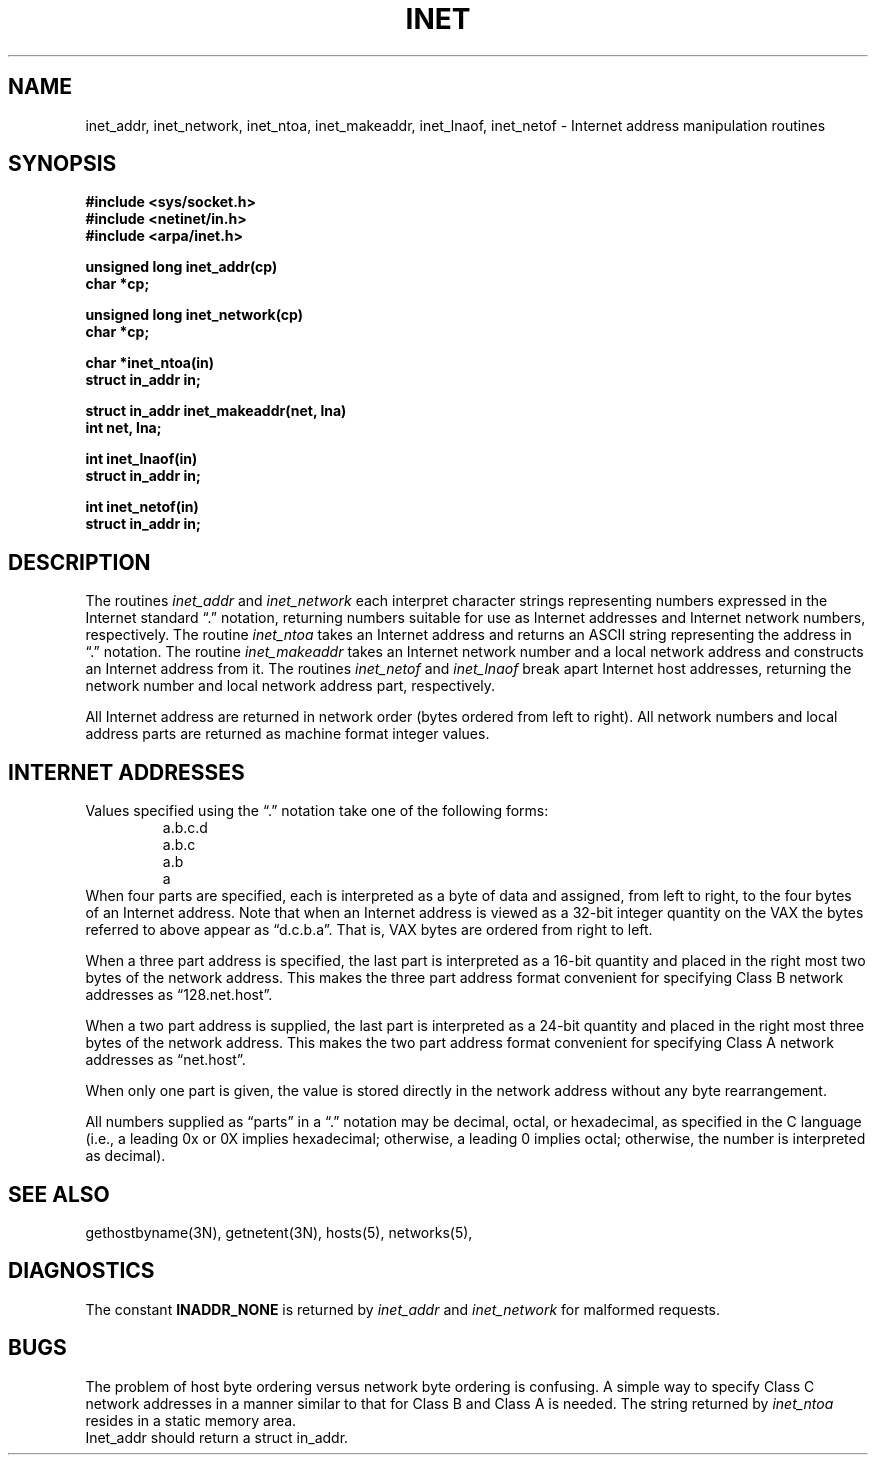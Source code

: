 .\" Copyright (c) 1983 Regents of the University of California.
.\" All rights reserved.  The Berkeley software License Agreement
.\" specifies the terms and conditions for redistribution.
.\"
.\"	@(#)inet.3	6.5 (Berkeley) 10/1/87
.\"
.TH INET 3N ""
.UC 5
.SH NAME
inet_addr, inet_network, inet_ntoa, inet_makeaddr, inet_lnaof, inet_netof \- Internet address manipulation routines
.SH SYNOPSIS
.nf
.B "#include <sys/socket.h>
.B "#include <netinet/in.h>
.B "#include <arpa/inet.h>
.PP
.B "unsigned long inet_addr(cp)
.B "char *cp;
.PP
.B "unsigned long inet_network(cp)
.B "char *cp;
.PP
.B "char *inet_ntoa(in)
.B "struct in_addr in;
.PP
.B "struct in_addr inet_makeaddr(net, lna)
.B "int net, lna;
.PP
.B "int inet_lnaof(in)
.B "struct in_addr in;
.PP
.B "int inet_netof(in)
.B "struct in_addr in;
.fi
.SH DESCRIPTION
The routines
.I inet_addr
and
.I inet_network
each interpret character strings representing
numbers expressed in the Internet standard \*(lq.\*(rq
notation, returning numbers suitable for use
as Internet addresses and Internet network
numbers, respectively.  The routine
.I inet_ntoa
takes an Internet address and returns an ASCII
string representing the address in \*(lq.\*(rq
notation.  The routine
.I inet_makeaddr
takes an Internet network number and a local
network address and constructs an Internet address
from it.  The routines
.I inet_netof
and
.I inet_lnaof
break apart Internet host addresses, returning
the network number and local network address part,
respectively.
.PP
All Internet address are returned in network
order (bytes ordered from left to right).
All network numbers and local address parts are
returned as machine format integer values.
.SH "INTERNET ADDRESSES"
Values specified using the \*(lq.\*(rq notation take one
of the following forms:
.RS
.nf
a.b.c.d
a.b.c
a.b
a
.RE
.fi
When four parts are specified, each is interpreted
as a byte of data and assigned, from left to right,
to the four bytes of an Internet address.  Note
that when an Internet address is viewed as a 32-bit
integer quantity on the VAX the bytes referred to
above appear as \*(lqd.c.b.a\*(rq.  That is, VAX bytes are
ordered from right to left.
.PP
When a three part address is specified, the last
part is interpreted as a 16-bit quantity and placed
in the right most two bytes of the network address.
This makes the three part address format convenient
for specifying Class B network addresses as
\*(lq128.net.host\*(rq.
.PP
When a two part address is supplied, the last part
is interpreted as a 24-bit quantity and placed in
the right most three bytes of the network address.
This makes the two part address format convenient
for specifying Class A network addresses as
\*(lqnet.host\*(rq.
.PP
When only one part is given, the value is stored
directly in the network address without any byte
rearrangement.
.PP
All numbers supplied as \*(lqparts\*(rq in a \*(lq.\*(rq notation
may be decimal, octal, or hexadecimal, as specified
in the C language (i.e., a leading 0x or 0X implies
hexadecimal; otherwise, a leading 0 implies octal;
otherwise, the number is interpreted as decimal).
.SH "SEE ALSO"
gethostbyname(3N), getnetent(3N), hosts(5), networks(5),
.SH DIAGNOSTICS
The constant \fBINADDR_NONE\fP is returned by
.I inet_addr
and
.I inet_network
for malformed requests.
.SH BUGS
The problem of host byte ordering versus network byte ordering is
confusing.  A simple way to specify Class C network addresses in a manner
similar to that for Class B and Class A is needed.
The string returned by
.I inet_ntoa
resides in a static memory area.
.br
Inet_addr should return a struct in_addr.
